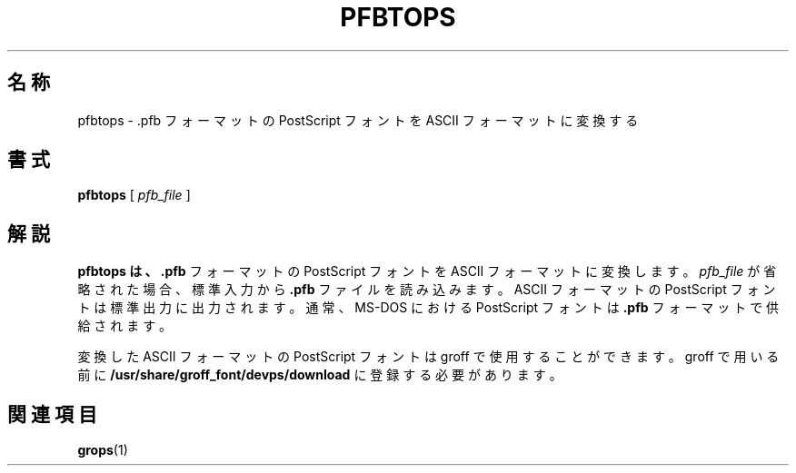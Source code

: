 .\"	$Id: pfbtops.1,v 1.1.1.1 1999/07/19 01:49:12 cvs Exp $	-*- nroff -*-
.TH PFBTOPS 1 "6 August 1992" "Groff Version 1.08"
.SH 名称
pfbtops \- .pfb フォーマットの PostScript フォントを ASCII フォーマットに変換する
.SH 書式
.B pfbtops
[
.I pfb_file
]
.SH 解説
.B pfbtops は、
.B .pfb
フォーマットの PostScript フォントを ASCII フォーマッ
トに変換します。
.I pfb_file
が省略された場合、標準入力から
.B .pfb
ファイルを
読み込みます。ASCII フォーマットの PostScript フォントは標準出力に出力
されます。通常、 MS-DOS における PostScript フォントは
.B .pfb
フォーマットで供給されます。
.LP
変換した ASCII フォーマットの PostScript フォントは groff で使用するこ
とができます。groff で用いる前に
.B /usr/share/groff_font/devps/download 
に登録する必要があります。
.SH 関連項目
.BR grops (1)
